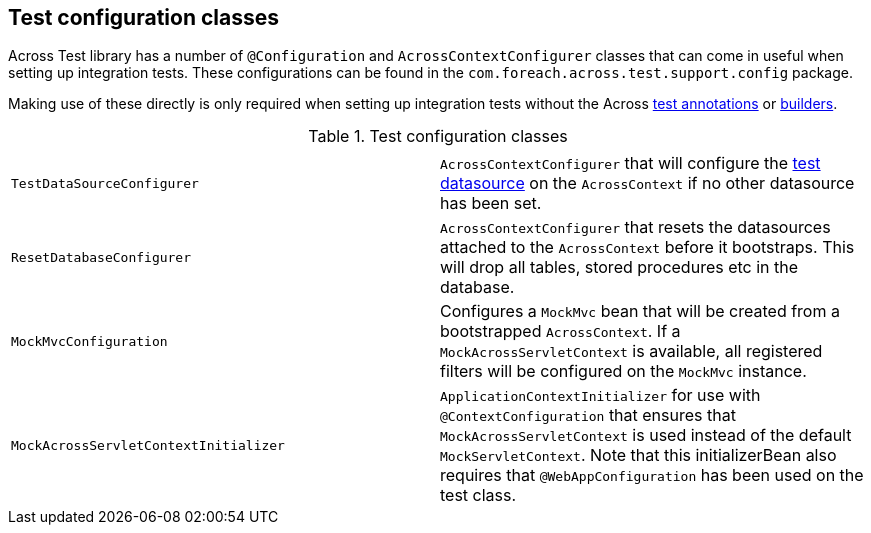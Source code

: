 [[appendix-test-configuration-classes]]
== Test configuration classes

Across Test library has a number of `@Configuration` and `AcrossContextConfigurer` classes that can come in useful when setting up integration tests.
These configurations can be found in the `com.foreach.across.test.support.config` package.

Making use of these directly is only required when setting up integration tests without the Across <<test-annotations,test annotations>> or <<test-builders,builders>>.

.Test configuration classes
|===
||

|`TestDataSourceConfigurer`
|`AcrossContextConfigurer` that will configure the <<test-datasources,test datasource>> on the `AcrossContext` if no other datasource has been set.

|`ResetDatabaseConfigurer`
|`AcrossContextConfigurer` that resets the datasources attached to the `AcrossContext` before it bootstraps.
This will drop all tables, stored procedures etc in the database.

|`MockMvcConfiguration`
|Configures a `MockMvc` bean that will be created from a bootstrapped `AcrossContext`.
If a `MockAcrossServletContext` is available, all registered filters will be configured on the `MockMvc` instance.

|`MockAcrossServletContextInitializer`
|`ApplicationContextInitializer` for use with `@ContextConfiguration` that ensures that `MockAcrossServletContext` is used instead of the default `MockServletContext`.
Note that this initializerBean also requires that `@WebAppConfiguration` has been used on the test class.

|===


